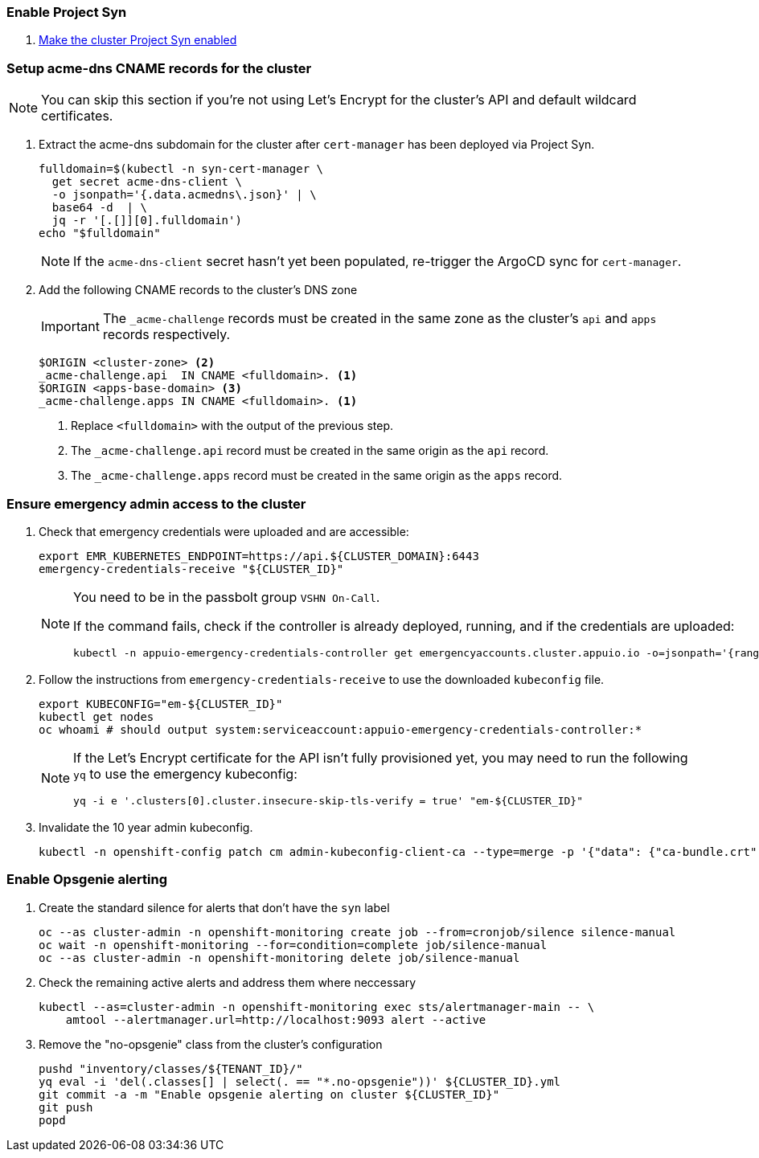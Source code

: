 ifeval::["{provider}" != "exoscale"]
ifeval::["{provider}" != "stackit"]
:acme-dns-update-zone: yes
endif::[]
endif::[]

:dummy:
ifeval::["{provider}" == "vsphere"]
=== Set default storage class

. Set storage class `thin-csi` as default
+
[source,bash]
----
kubectl annotate storageclass thin storageclass.kubernetes.io/is-default-class-
kubectl annotate storageclass thin-csi storageclass.kubernetes.io/is-default-class=true
----

endif::[]

=== Enable Project Syn

. https://kb.vshn.ch/vshnsyn/how-tos/synthesize.html[Make the cluster Project Syn enabled]

=== Setup acme-dns CNAME records for the cluster

NOTE: You can skip this section if you're not using Let's Encrypt for the cluster's API and default wildcard certificates.

. Extract the acme-dns subdomain for the cluster after `cert-manager` has been deployed via Project Syn.
+
[source,bash]
----
fulldomain=$(kubectl -n syn-cert-manager \
  get secret acme-dns-client \
  -o jsonpath='{.data.acmedns\.json}' | \
  base64 -d  | \
  jq -r '[.[]][0].fulldomain')
echo "$fulldomain"
----
+
NOTE: If the `acme-dns-client` secret hasn't yet been populated, re-trigger the ArgoCD sync for `cert-manager`.

ifeval::["{acme-dns-update-zone}" == "yes"]
. Add the following CNAME records to the cluster's DNS zone
+
[IMPORTANT]
====
The `_acme-challenge` records must be created in the same zone as the cluster's `api` and `apps` records respectively.
====
+
[source,dns]
----
$ORIGIN <cluster-zone> <2>
_acme-challenge.api  IN CNAME <fulldomain>. <1>
$ORIGIN <apps-base-domain> <3>
_acme-challenge.apps IN CNAME <fulldomain>. <1>
----
<1> Replace `<fulldomain>` with the output of the previous step.
<2> The `_acme-challenge.api` record must be created in the same origin as the `api` record.
<3> The `_acme-challenge.apps` record must be created in the same origin as the `apps` record.
endif::[]
ifeval::["{provider}" == "exoscale"]
. Setup the `_acme-challenge` CNAME records in the cluster's DNS zone
+
[IMPORTANT]
====
The `_acme-challenge` records must be created in the same zone as the cluster's `api` and `apps` records respectively.
The snippet below assumes that the cluster is configured to use the default "apps" domain in the cluster's zone.
====
+
[source,bash]
----
for cname in "api" "apps"; do
  exo dns add CNAME "${CLUSTER_DOMAIN}" -n "_acme-challenge.${cname}" -a "${fulldomain}." -t 600
done
----
endif::[]
ifeval::["{provider}" == "stackit"]
. Setup the `_acme-challenge` CNAME records in the cluster's DNS zone
+
[IMPORTANT]
====
The `_acme-challenge` records must be created in the same zone as the cluster's `api` and `apps` records respectively.
The snippet below assumes that the cluster is configured to use the default "apps" domain in the cluster's zone.
====
+
[source,bash]
----
zone_id="`stackit dns zone list -ojson  | jq -r '.[] | select(.dnsName == "'"${CLUSTER_DOMAIN}"'") | .id'`"

for cname in "api" "apps"; do
  stackit dns record-set create --zone-id "$zone_id" --ttl 600 --type CNAME --name "_acme-challenge.${cname}" --record "${fulldomain}."
done
----
endif::[]

=== Ensure emergency admin access to the cluster

. Check that emergency credentials were uploaded and are accessible:
+
[source,bash]
----
export EMR_KUBERNETES_ENDPOINT=https://api.${CLUSTER_DOMAIN}:6443
emergency-credentials-receive "${CLUSTER_ID}"
----
+
[NOTE]
====
You need to be in the passbolt group `VSHN On-Call`.

If the command fails, check if the controller is already deployed, running, and if the credentials are uploaded:

[source,bash]
----
kubectl -n appuio-emergency-credentials-controller get emergencyaccounts.cluster.appuio.io -o=jsonpath='{range .items[*]}{.metadata.name}{"\t"}{.status.lastTokenCreationTimestamp}{"\n"}{end}'
----
====

. Follow the instructions from `emergency-credentials-receive` to use the downloaded `kubeconfig` file.
+
[source,bash]
----
export KUBECONFIG="em-${CLUSTER_ID}"
kubectl get nodes
oc whoami # should output system:serviceaccount:appuio-emergency-credentials-controller:*
----
+
[NOTE]
====
If the Let's Encrypt certificate for the API isn't fully provisioned yet, you may need to run the following `yq` to use the emergency kubeconfig:

[source,bash]
----
yq -i e '.clusters[0].cluster.insecure-skip-tls-verify = true' "em-${CLUSTER_ID}"
----
====

. Invalidate the 10 year admin kubeconfig.
+
[source,bash]
----
kubectl -n openshift-config patch cm admin-kubeconfig-client-ca --type=merge -p '{"data": {"ca-bundle.crt": ""}}'
----

=== Enable Opsgenie alerting

. Create the standard silence for alerts that don't have the `syn` label
+
[source,bash]
----
oc --as cluster-admin -n openshift-monitoring create job --from=cronjob/silence silence-manual
oc wait -n openshift-monitoring --for=condition=complete job/silence-manual
oc --as cluster-admin -n openshift-monitoring delete job/silence-manual
----

. Check the remaining active alerts and address them where neccessary
+
[source,bash]
----
kubectl --as=cluster-admin -n openshift-monitoring exec sts/alertmanager-main -- \
    amtool --alertmanager.url=http://localhost:9093 alert --active
----

. Remove the "no-opsgenie" class from the cluster's configuration
+
[source,bash]
----
pushd "inventory/classes/${TENANT_ID}/"
yq eval -i 'del(.classes[] | select(. == "*.no-opsgenie"))' ${CLUSTER_ID}.yml
git commit -a -m "Enable opsgenie alerting on cluster ${CLUSTER_ID}"
git push
popd
----
